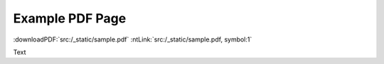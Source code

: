 Example PDF Page
----------------

:downloadPDF:`src:/_static/sample.pdf` :ntLink:`src:/_static/sample.pdf, symbol:1`

Text

.. embedpdf:: /_static/sample.pdf
   :name: Sample 1
   :alt: Cannot display PDF, please download it with the link above.
   :width: 95
   :ratio: 75
   :addToHeader:
   :header: 2

.. embedpdf:: /_static/sample.pdf
   :name: Sample 2
   :alt: Cannot display PDF, please download it with the link above.
   :width: 95
   :ratio: 75
   :addToHeader:
   :header: 2
